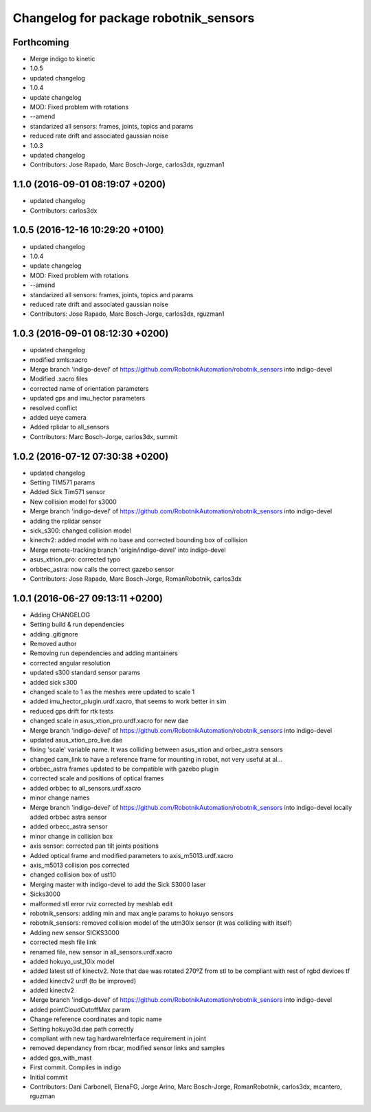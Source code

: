 ^^^^^^^^^^^^^^^^^^^^^^^^^^^^^^^^^^^^^^
Changelog for package robotnik_sensors
^^^^^^^^^^^^^^^^^^^^^^^^^^^^^^^^^^^^^^

Forthcoming
-----------
* Merge indigo to kinetic
* 1.0.5
* updated changelog
* 1.0.4
* update changelog
* MOD: Fixed problem with rotations
* --amend
* standarized all sensors: frames, joints, topics and params
* reduced rate drift and associated gaussian noise
* 1.0.3
* updated changelog
* Contributors: Jose Rapado, Marc Bosch-Jorge, carlos3dx, rguzman1

1.1.0 (2016-09-01 08:19:07 +0200)
---------------------------------
* updated changelog
* Contributors: carlos3dx

1.0.5 (2016-12-16 10:29:20 +0100)
---------------------------------
* updated changelog
* 1.0.4
* update changelog
* MOD: Fixed problem with rotations
* --amend
* standarized all sensors: frames, joints, topics and params
* reduced rate drift and associated gaussian noise
* Contributors: Jose Rapado, Marc Bosch-Jorge, carlos3dx, rguzman1

1.0.3 (2016-09-01 08:12:30 +0200)
---------------------------------
* updated changelog
* modified xmls:xacro
* Merge branch 'indigo-devel' of https://github.com/RobotnikAutomation/robotnik_sensors into indigo-devel
* Modified .xacro files
* corrected name of orientation parameters
* updated gps and imu_hector parameters
* resolved conflict
* added ueye camera
* Added rplidar to all_sensors
* Contributors: Marc Bosch-Jorge, carlos3dx, summit

1.0.2 (2016-07-12 07:30:38 +0200)
---------------------------------
* updated changelog
* Setting TIM571 params
* Added Sick Tim571 sensor
* New collision model for s3000
* Merge branch 'indigo-devel' of https://github.com/RobotnikAutomation/robotnik_sensors into indigo-devel
* adding the rplidar sensor
* sick_s300: changed collision model
* kinectv2: added model with no base and corrected bounding box of collision
* Merge remote-tracking branch 'origin/indigo-devel' into indigo-devel
* asus_xtrion_pro: corrected typo
* orbbec_astra: now calls the correct gazebo sensor
* Contributors: Jose Rapado, Marc Bosch-Jorge, RomanRobotnik, carlos3dx

1.0.1 (2016-06-27 09:13:11 +0200)
---------------------------------
* Adding CHANGELOG
* Setting build & run dependencies
* adding .gitignore
* Removed author
* Removing run dependencies and adding mantainers
* corrected angular resolution
* updated s300 standard sensor params
* added sick s300
* changed scale to 1 as the meshes were updated to scale 1
* added imu_hector_plugin.urdf.xacro, that seems to work better in sim
* reduced gps drift for rtk tests
* changed scale in asus_xtion_pro.urdf.xacro for new dae
* Merge branch 'indigo-devel' of https://github.com/RobotnikAutomation/robotnik_sensors into indigo-devel
* updated asus_xtion_pro_live.dae
* fixing 'scale' variable name. It was colliding between asus_xtion and orbec_astra sensors
* changed cam_link to have a reference frame for mounting in robot, not very useful at al...
* orbbec_astra frames updated to be compatible with gazebo plugin
* corrected scale and positions of optical frames
* added orbbec to all_sensors.urdf.xacro
* minor change names
* Merge branch 'indigo-devel' of https://github.com/RobotnikAutomation/robotnik_sensors into indigo-devel
  locally added orbbec astra sensor
* added orbecc_astra sensor
* minor change in collision box
* axis sensor: corrected pan tilt joints positions
* Added optical frame and modified parameters to axis_m5013.urdf.xacro
* axis_m5013 collision pos corrected
* changed collision box of ust10
* Merging master with indigo-devel to add the Sick S3000 laser
* Sicks3000
* malformed stl error rviz corrected by meshlab edit
* robotnik_sensors: adding min and max angle params to hokuyo sensors
* robotnik_sensors: removed collision model of the utm30lx sensor (it was colliding with itself)
* Adding new sensor SICKS3000
* corrected mesh file link
* renamed file, new sensor in all_sensors.urdf.xacro
* added hokuyo_ust_10lx model
* added latest stl of kinectv2. Note that dae was rotated 270ºZ from stl to be compliant with rest of rgbd devices tf
* added kinectv2 urdf (to be improved)
* added kinectv2
* Merge branch 'indigo-devel' of https://github.com/RobotnikAutomation/robotnik_sensors into indigo-devel
* added pointCloudCutoffMax param
* Change reference coordinates and topic name
* Setting hokuyo3d.dae path correctly
* compliant with new tag hardwareInterface requirement in joint
* removed dependancy from rbcar, modified sensor links and samples
* added gps_with_mast
* First commit. Compiles in indigo
* Initial commit
* Contributors: Dani Carbonell, ElenaFG, Jorge Arino, Marc Bosch-Jorge, RomanRobotnik, carlos3dx, mcantero, rguzman
